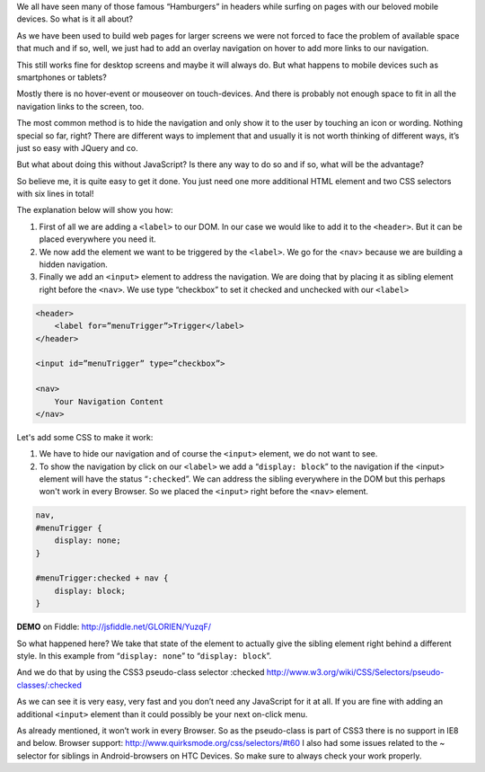 .. title: Show hidden Navigation on-click without JavaScript
.. slug: hidden-navigation-onclick-without-javascript
.. date: 2014/05/20 10:21:29
.. tags: css
.. link:
.. description: How to build a hidden Navigation and show it  on click without JavaScript and just using HTML and CSS
.. author: Sven Kunz
.. type: text
.. image: css3.png

We all have seen many of those famous “Hamburgers” in headers while surfing on pages with our beloved mobile devices. So what is it all about?

As we have been used to build web pages for larger screens we were not forced to face the problem of available space that much and if so, well, we just had to add an overlay navigation on hover to add more links to our navigation.

This still works fine for desktop screens and maybe it will always do. But what happens to mobile devices such as smartphones or tablets?

.. TEASER_END

Mostly there is no hover-event or mouseover on touch-devices. And there is probably not enough space to fit in all the navigation links to the screen, too.

The most common method is to hide the navigation and only show it to the user by touching an icon or wording. Nothing special so far, right? There are different ways to implement that and usually it is not worth thinking of different ways, it’s just so easy with JQuery and co.

But what about doing this without JavaScript? Is there any way to do so and if so, what will be the advantage?

So believe me, it is quite easy to get it done. You just need one more additional HTML element and two CSS selectors with six lines in total!

The explanation below will show you how:

#. First of all we are adding a ``<label>`` to our DOM. In our case we would like to add it to the ``<header>``. But it can be placed everywhere you need it.
#. We now add the element we want to be triggered by the ``<label>``. We go for the <nav> because we are building a hidden navigation.
#. Finally we add an ``<input>`` element to address the navigation. We are doing that by placing it as sibling element right before the ``<nav>``. We use type “checkbox” to set it checked and unchecked with our ``<label>``

.. code:: html

    <header>
        <label for=”menuTrigger”>Trigger</label>
    </header>

    <input id=”menuTrigger” type=”checkbox”>

    <nav>
        Your Navigation Content
    </nav>


Let's add some CSS to make it work:

#. We have to hide our navigation and of course the ``<input>`` element, we do not want to see.

#. To show the navigation by click on our ``<label>`` we add a “``display: block``” to the navigation if the <input> element will have the status “``:checked``”. We can address the sibling everywhere in the DOM but this perhaps won't work in every Browser. So we placed the ``<input>`` right before the ``<nav>`` element.

.. code:: css

    nav,
    #menuTrigger {
        display: none;
    }

    #menuTrigger:checked + nav {
        display: block;
    }


**DEMO** on Fiddle: http://jsfiddle.net/GLORIEN/YuzqF/


So what happened here?
We take that state of the element to actually give the sibling element right behind a different style.
In this example from “``display: none``” to “``display: block``”.

And we do that by using the CSS3 pseudo-class selector :checked http://www.w3.org/wiki/CSS/Selectors/pseudo-classes/:checked


As we can see it is very easy, very fast and you don’t need any JavaScript for it at all. If you are fine with adding an additional ``<input>`` element than it could possibly be your next on-click menu.

As already mentioned, it won’t work in every Browser. So as the pseudo-class is part of CSS3 there is no support in IE8 and below. Browser support: http://www.quirksmode.org/css/selectors/#t60
I also had some issues related to the ~ selector for siblings in Android-browsers on HTC Devices. So make sure to always check your work properly.

